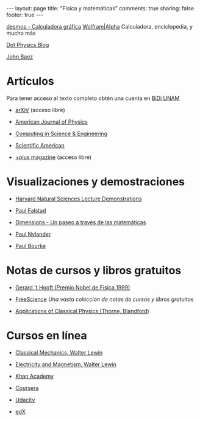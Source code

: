 #+BEGIN_HTML
---
layout: page
title: "Física y matemáticas"
comments: true
sharing: false
footer: true
---
#+END_HTML

[[https://www.desmos.com/calculator][desmos - Calculadora gráfica]]
[[http://www.wolframalpha.com/][Wolfram|Alpha]] Calculadora, enciclopedia, y mucho más 

[[http://www.wired.com/wiredscience/dotphysics/][Dot Physics Blog]]

[[http://math.ucr.edu/home/baez/][John Baez]]

* Artículos
Para tener acceso al texto completo obtén una cuenta en [[http://dgb.unam.mx/index.php/solicita-tu-cuenta][BiDi UNAM]]

+ [[http://arXiV.org][arXiV]] (acceso libre)

+ [[http://ajp.aapt.org/][American Journal of Physics]]

+ [[http://cise.aip.org/][Computing in Science & Engineering]]

+ [[http://www.scientificamerican.com/][Scientific American]]

+ [[http://plus.maths.org/content/][+plus magazine]] (acceso libre)

* Visualizaciones y demostraciones

+ [[http://sciencedemonstrations.fas.harvard.edu/icb/icb.do][Harvard Natural Sciences Lecture Demonstrations]]

+ [[http://www.falstad.com/mathphysics.html][Paul Falstad]]

+ [[http://www.dimensions-math.org/Dim_ES.htm][Dimensions - Un paseo a través de las matemáticas]]

+ [[http://www.bugman123.com/index.html][Paul Nylander]]

+ [[http://paulbourke.net/][Paul Bourke]]

* Notas de cursos y libros gratuitos

+ [[http://www.staff.science.uu.nl/~hooft101/theorist.html][Gerard 't Hooft (Premio Nobel de Física 1999)]]

+ [[http://www.freescience.info/index.php][FreeScience]] /Una vasta colección de notas de cursos y libros gratuitos/

+ [[http://www.pma.caltech.edu/Courses/ph136/yr2011/][Applications of Classical Physics (Thorne, Blandford)]]

* Cursos en línea

+ [[http://ocw.mit.edu/courses/physics/8-01-physics-i-classical-mechanics-fall-1999/][Classical Mechanics, Walter Lewin]]

+ [[http://ocw.mit.edu/courses/physics/8-02-electricity-and-magnetism-spring-2002/][Electricity and Magnetism, Walter Lewin]]

+ [[http://www.khanacademy.org/][Khan Academy]]

+ [[https://www.coursera.org/][Coursera]]

+ [[http://www.udacity.com/][Udacity]]

+ [[https://www.edx.org/][edX]]
